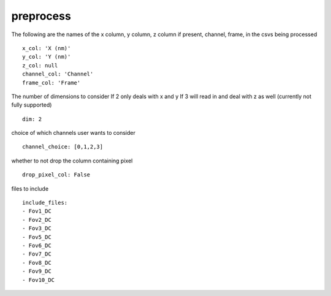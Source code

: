 preprocess
==========
The following are the names of the
x column, y column, z column if present, channel, frame,
in the csvs being processed
::

  x_col: 'X (nm)'
  y_col: 'Y (nm)'
  z_col: null
  channel_col: 'Channel'
  frame_col: 'Frame'


The number of dimensions to consider
If 2 only deals with x and y
If 3 will read in and deal with z as well (currently not fully supported)
::

  dim: 2


choice of which channels user wants to consider
::

  channel_choice: [0,1,2,3]


whether to not drop the column containing
pixel
::

  drop_pixel_col: False


files to include
::

  include_files:
  - Fov1_DC
  - Fov2_DC
  - Fov3_DC
  - Fov5_DC
  - Fov6_DC
  - Fov7_DC
  - Fov8_DC
  - Fov9_DC
  - Fov10_DC
